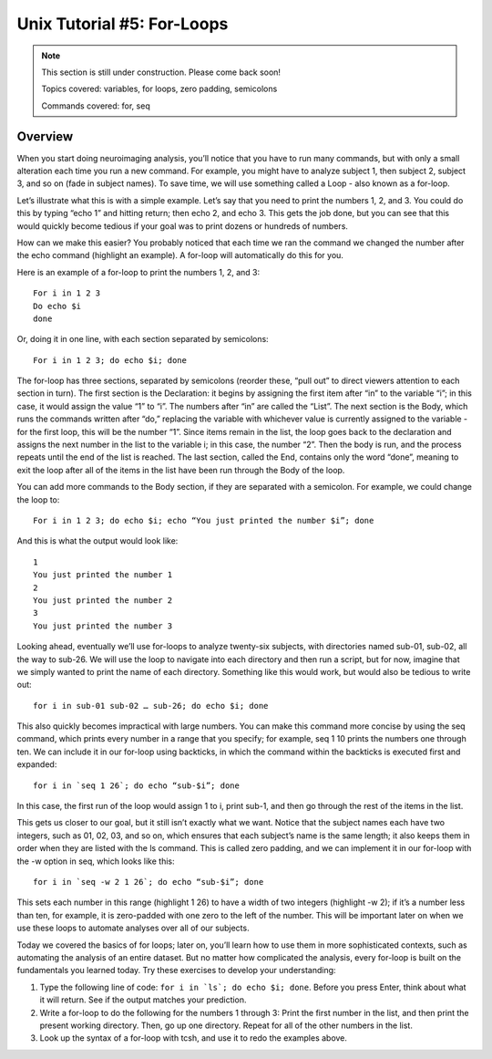 .. _Unix_05_ForLoops.rst

==============
Unix Tutorial #5: For-Loops
==============

.. note::
  This section is still under construction. Please come back soon!

  Topics covered: variables, for loops, zero padding, semicolons
  
  Commands covered: for, seq



Overview
-------------

When you start doing neuroimaging analysis, you’ll notice that you have to run many commands, but with only a small alteration each time you run a new command. For example, you might have to analyze subject 1, then subject 2, subject 3, and so on (fade in subject names). To save time, we will use something called a Loop - also known as a for-loop.

Let’s illustrate what this is with a simple example. Let’s say that you need to print the numbers 1, 2, and 3. You could do this by typing “echo 1” and hitting return; then echo 2, and echo 3. This gets the job done, but you can see that this would quickly become tedious if your goal was to print dozens or hundreds of numbers.

How can we make this easier? You probably noticed that each time we ran the command we changed the number after the echo command (highlight an example). A for-loop will automatically do this for you.

Here is an example of a for-loop to print the numbers 1, 2, and 3:
::

  For i in 1 2 3
  Do echo $i
  done

Or, doing it in one line, with each section separated by semicolons:

::

  For i in 1 2 3; do echo $i; done

The for-loop has three sections, separated by semicolons (reorder these, “pull out” to direct viewers attention to each section in turn). The first section is the Declaration: it begins by assigning the first item after “in” to the variable “i”; in this case, it would assign the value “1” to “i”. The numbers after “in” are called the “List”. The next section is the Body, which runs the commands written after “do,” replacing the variable with whichever value is currently assigned to the variable - for the first loop, this will be the number “1”. Since items remain in the list, the loop goes back to the declaration and assigns the next number in the list to the variable i; in this case, the number “2”. Then the body is run, and the process repeats until the end of the list is reached. The last section, called the End, contains only the word “done”, meaning to exit the loop after all of the items in the list have been run through the Body of the loop.

You can add more commands to the Body section, if they are separated with a semicolon. For example, we could change the loop to:

::

  For i in 1 2 3; do echo $i; echo “You just printed the number $i”; done
  
And this is what the output would look like:

::

  1
  You just printed the number 1
  2
  You just printed the number 2
  3
  You just printed the number 3

Looking ahead, eventually we’ll use for-loops to analyze twenty-six subjects, with directories named sub-01, sub-02, all the way to sub-26. We will use the loop to navigate into each directory and then run a script, but for now, imagine that we simply wanted to print the name of each directory. Something like this would work, but would also be tedious to write out:

::

  for i in sub-01 sub-02 … sub-26; do echo $i; done

This also quickly becomes impractical with large numbers. You can make this command more concise by using the seq command, which prints every number in a range that you specify; for example, seq 1 10 prints the numbers one through ten. We can include it in our for-loop using backticks, in which the command within the backticks is executed first and expanded:

::

  for i in `seq 1 26`; do echo “sub-$i”; done

In this case, the first run of the loop would assign 1 to i, print sub-1, and then go through the rest of the items in the list.

This gets us closer to our goal, but it still isn’t exactly what we want. Notice that the subject names each have two integers, such as 01, 02, 03, and so on, which ensures that each subject’s name is the same length; it also keeps them in order when they are listed with the ls command. This is called zero padding, and we can implement it in our for-loop with the -w option in seq, which looks like this:

::

  for i in `seq -w 2 1 26`; do echo “sub-$i”; done

This sets each number in this range (highlight 1 26) to have a width of two integers (highlight -w 2); if it’s a number less than ten, for example, it is zero-padded with one zero to the left of the number. This will be important later on when we use these loops to automate analyses over all of our subjects.

Today we covered the basics of for loops; later on, you’ll learn how to use them in more sophisticated contexts, such as automating the analysis of an entire dataset. But no matter how complicated the analysis, every for-loop is built on the fundamentals you learned today. Try these exercises to develop your understanding:

1. Type the following line of code: ``for i in `ls`; do echo $i; done``. Before you press Enter, think about what it will return. See if the output matches your prediction.
2. Write a for-loop to do the following for the numbers 1 through 3: Print the first number in the list, and then print the present working directory. Then, go up one directory. Repeat for all of the other numbers in the list.
3. Look up the syntax of a for-loop with tcsh, and use it to redo the examples above.
